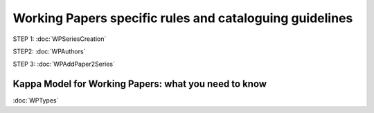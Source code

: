 Working Papers specific rules and cataloguing guidelines
==========================================================

.. image:: images/WPProcess.jpg


STEP 1: :doc:`WPSeriesCreation`

STEP2: :doc:`WPAuthors`

STEP 3: :doc:`WPAddPaper2Series`



Kappa Model for Working Papers: what you need to know
-------------------------------------------------------

:doc:`WPTypes`

